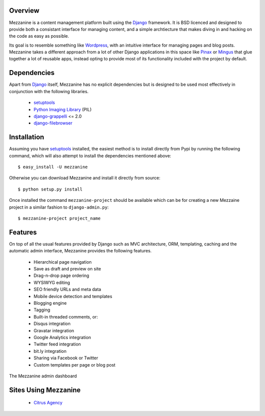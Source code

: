 Overview
--------

Mezzanine is a content management platform built using the `Django`_ framework. It is BSD licenced and designed to provide both a consistant interface for managing content, and a simple archtiecture that makes diving in and hacking on the code as easy as possible.

Its goal is to resemble something like `Wordpress`_, with an intuitive interface for managing pages and blog posts. Mezzanine takes a different approach from a lot of other Django applications in this space like `Pinax`_ or `Mingus`_ that glue together a lot of reusable apps, instead opting to provide most of its functionality included with the project by default.

Dependencies
------------

Apart from `Django`_ itself, Mezzanine has no explicit dependencies but is designed to be used most effectively in conjunction with the following libraries.

  * `setuptools`_
  * `Python Imaging Library`_ (PIL)
  * `django-grappelli`_ <= 2.0
  * `django-filebrowser`_

Installation
------------

Assuming you have `setuptools`_ installed, the easiest method is to install directly from Pypi by running the following command, which will also attempt to install the dependencies mentioned above::

    $ easy_install -U mezzanine

Otherwise you can download Mezzanine and install it directly from source::

    $ python setup.py install
    
Once installed the command ``mezzanine-project`` should be available which can be for creating a new Mezzaine project in a similar fashion to ``django-admin.py``::

    $ mezzanine-project project_name

Features
--------

On top of all the usual features provided by Django such as MVC architecture, ORM, templating, caching and the automatic admin interface, Mezzanine provides the following features.

  * Hierarchical page navigation
  * Save as draft and preview on site
  * Drag-n-drop page ordering
  * WYSIWYG editing
  * SEO friendly URLs and meta data
  * Mobile device detection and templates
  * Blogging engine
  * Tagging
  * Built-in threaded comments, or:
  * Disqus integration
  * Gravatar integration
  * Google Analytics integration
  * Twitter feed integration
  * bit.ly integration
  * Sharing via Facebook or Twitter
  * Custom templates per page or blog post

The Mezzanine admin dashboard

.. image:: http://media.tumblr.com/tumblr_l3su7jFBHM1qa0qji.png

Sites Using Mezzanine
---------------------

  * `Citrus Agency`_

.. _`Django`: http://djangoproject.com/
.. _`Wordpress`: http://wordpress.org/
.. _`Pinax`: http://pinaxproject.com/
.. _`Mingus`: http://github.com/montylounge/django-mingus
.. _`setuptools`: http://pypi.python.org/pypi/setuptools
.. _`Python Imaging Library`: http://www.pythonware.com/products/pil/
.. _`django-grappelli`: http://code.google.com/p/django-grappelli/
.. _`django-filebrowser`: http://code.google.com/p/django-filebrowser/
.. _`Citrus Agency`: http://citrus.com.au/

